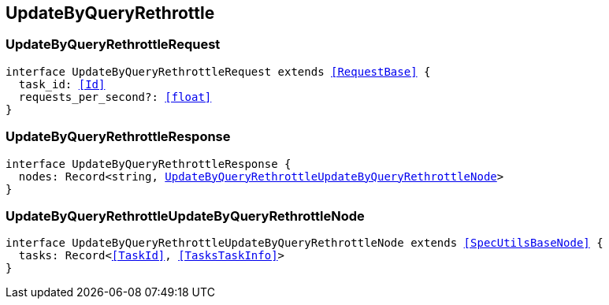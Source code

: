 [[reference-shared-types--global-update-by-query-rethrottle]]

== UpdateByQueryRethrottle

////////
===========================================================================================================================
||                                                                                                                       ||
||                                                                                                                       ||
||                                                                                                                       ||
||        ██████╗ ███████╗ █████╗ ██████╗ ███╗   ███╗███████╗                                                            ||
||        ██╔══██╗██╔════╝██╔══██╗██╔══██╗████╗ ████║██╔════╝                                                            ||
||        ██████╔╝█████╗  ███████║██║  ██║██╔████╔██║█████╗                                                              ||
||        ██╔══██╗██╔══╝  ██╔══██║██║  ██║██║╚██╔╝██║██╔══╝                                                              ||
||        ██║  ██║███████╗██║  ██║██████╔╝██║ ╚═╝ ██║███████╗                                                            ||
||        ╚═╝  ╚═╝╚══════╝╚═╝  ╚═╝╚═════╝ ╚═╝     ╚═╝╚══════╝                                                            ||
||                                                                                                                       ||
||                                                                                                                       ||
||    This file is autogenerated, DO NOT send pull requests that changes this file directly.                             ||
||    You should update the script that does the generation, which can be found in:                                      ||
||    https://github.com/elastic/elastic-client-generator-js                                                             ||
||                                                                                                                       ||
||    You can run the script with the following command:                                                                 ||
||       npm run elasticsearch -- --version <version>                                                                    ||
||                                                                                                                       ||
||                                                                                                                       ||
||                                                                                                                       ||
===========================================================================================================================
////////
++++
<style>
.lang-ts a.xref {
  text-decoration: underline !important;
}
</style>
++++



[discrete]
[[UpdateByQueryRethrottleRequest]]
=== UpdateByQueryRethrottleRequest

[source,ts,subs=+macros]
----
interface UpdateByQueryRethrottleRequest extends <<RequestBase>> {
  task_id: <<Id>>
  requests_per_second?: <<float>>
}
----

[discrete]
[[UpdateByQueryRethrottleResponse]]
=== UpdateByQueryRethrottleResponse

[source,ts,subs=+macros]
----
interface UpdateByQueryRethrottleResponse {
  nodes: Record<string, <<UpdateByQueryRethrottleUpdateByQueryRethrottleNode>>>
}
----

[discrete]
[[UpdateByQueryRethrottleUpdateByQueryRethrottleNode]]
=== UpdateByQueryRethrottleUpdateByQueryRethrottleNode

[source,ts,subs=+macros]
----
interface UpdateByQueryRethrottleUpdateByQueryRethrottleNode extends <<SpecUtilsBaseNode>> {
  tasks: Record<<<TaskId>>, <<TasksTaskInfo>>>
}
----

